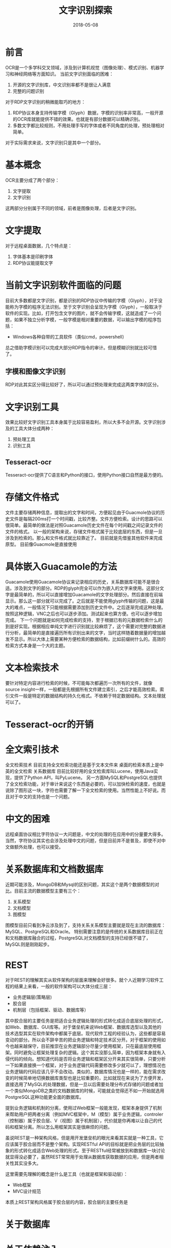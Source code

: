 #+TITLE: 文字识别探索
#+DATE: 2018-05-08
#+LAYOUT: post
#+TAGS: OCR
#+CATEGORIES: OCR

* 前言
  OCR是一个多学科交叉领域，涉及到计算机视觉（图像处理）、模式识别、机器学习和神经网络等方面知识。
  当前文字识别面临的困难：
  1) 开源的文字识别库，中文识别率都不是很让人满意
  2) 完整的问题识别
  
  对于RDP文字识别的稍微能取巧的地方：
  1) RDP协议本身支持传输字模（Glyph）数据，字模的识别率非常高，一般开源的OCR库就能提供不错的效果。也就是有部分数据可以精确识别。
  2) 多数文字都比较规则，不用处理手写的字体或者不同角度的处理，预处理相对简单。

  对于实际需求来说，文字识别只是其中一个部分。
* 基本概念
  OCR主要分成了两个部分：
  1) 文字提取
  2) 文字识别
  
  这两部分分别属于不同的领域，前者是图像处理，后者是文字识别。
* 文字提取
  对于远程桌面数据，几个特点是：
  1) 字体基本是印刷字体
  2) RDP协议能提取文字
* 当前文字识别软件面临的问题
  目前大多数都是文字识别，都是识别的RDP协议中传输的字模（Glyph），对于没能称为字模的程序无法识别。至于文字识别会呈现为字模（Glyph），一般取决于软件的实现。比如，打开包含文字的图片，就不会传输字模，这就造成了一个问题，如果不独立分析字模，一般字模是相对重要的数据，可以输出字模的程序包括：
  - Windows各种自带的工具软件（类似cmd，powershell）
  总之借助字模识别可以完成大部分RDP指令的审计。但是模糊识别就比较可惜了。
** 字模和图像文字识别
   RDP对此其实区分得比较好了，所以可以通过预处理来完成这两类字体的区分。
* 文字识别工具
  效果比较好文字识别工具本身属于比较容易盈利，所以大多不会开源。文字识别涉及的工具大体分成两种：
  1) 预处理工具 
  2) 识别工具
** Tesseract-ocr
   Tesseract-ocr提供了C语言和Python的接口，使用Python接口自然是最方便的。
* 存储文件格式
  文件主要存储两种信息，提取出的文字和时间，方便起见由于Guacmole协议的历史文件是每隔200ms打一个时间戳，比较齐整。文件方便检索。设计的思路可以很简单。最简单的做法是对照Guacamole历史文件在每个时间戳之间记录文件的文件的格式。
  以一般的架构来说，存储文件格式属于比较底层的东西，但是一旦涉及到检索的。那么和文件格式就比较靠近了。
  目前就是先借鉴其他软件来完成原型。
  目前像Guacmole是直接使用
  
* 具体嵌入Guacamole的方法
  Guacamole使用Guacamole协议来记录相应的历史，关系数据库可能不是很合适。涉及到文字的部分。RDP的glyph完全可以作为嵌入的文字来使用。这部分文字是最简单的，所以可以直接增加Guacamole的文字处理部分。然后直接在前端显示。那么这一部分就可以完成了。之后就是不能使用glyph传输的问题，这是最大的难点，一般情况下只能根据需要添加到历史文件中。之后逐渐完成这种处理。按照这种逻辑，VNC之后也可以逐步添加。测试起来也算方便。也可以逐步增加完成。
  下一个问题就是如何完成检索的支持，至于根据已有的元数据检索什么的到是好实现。根据相应单纯文字进行识别就比较麻烦了，这个需要对完整的数据进行分析，最简单的是直接遍历所有识别出来的文字，当时这样随着数据量的增加越发不显示。所以大体上需要某种方便检索的数据结构，比如前缀树什么的。高效的检索方式本身是一个大的主题。
* 文本检索技术
  要针对特定内容进行检索的时候，不可能每次都遍历一次所有的文件，就像source insight一样，一般都是先根据所有文件建立索引，之后才能高效检索。索引文件一般是特定的数据结构的持久化格式。不依赖于特定数据结构。文本处理就可以了。
* Tesseract-ocr的开销
  
* 全文索引技术
  全文检索技术
  目前支持全文检索功能还是基于文本文件来
  桌面的检索本质上是中英的全文检索
  关系数据库
  目前比较好用的全文检索库叫Lucene，使用Java实现，提供了Python API，叫PyLucene。
  另一方面MySQL和PostgreSQL也提供了全文检索功能，对于审计来说这个东西是必要的，可以加快检索的速度，也就是说除了图形这一块，字符也需要了解一下全文检索的使用。当然性能上不好说。而且对于中文的支持也是一个问题。
* 中文的困难
  远程桌面协议相比字符协议一大问题是，中文的处理的在应用中的分量要大得多。当然，字符协议其实也会涉及处理中文的问题，但是目前并不是普及，即使不对中文做额外处理，也可以接受。
* 关系数据库和文档数据库
  近期可能涉及，MongoDB和Mysql的区别问题，其实这个是两个数据模型的对比。目前主流的数据模型主要有三个：
  1) 关系模型
  2) 文档模型
  3) 图模型
  
  图模型目前只看到净云涉及到了，支持关系关系模型主要就是现在主流的数据库：MySQL、PostgreSQL和Oracle。
  特别需要注意的是传统的关系数据库目前正在和文档数据库融合的过程，PostgreSQL对文档模型的支持已经很不错了，MySQL则是刚刚起步。
* REST
  对于REST的理解其实从软件架构的层面来理解会好很多。就个人近期学习软件工程的结果上来看，一般的软件架构可以大体分成三层：
  - 业务逻辑层(策略层)
  - 胶合层
  - 机制层（包括框架、驱动、数据库等）

  其中胶合层的主要任务是把适合业务逻辑处理的形式转化成适合底层处理的形式，如Web、数据库、GUI库等。对于堡垒机来说Web框架、数据库选型以及其他的技术选型其实在软件架构中都属于底层。现代软件工程的经验认为，这些都是容易变动的部分。所以会不辞辛苦的把业务逻辑和特定技术区分开。对于框架的使用如今也越来越保守，目前推崇在业务逻辑部分尽量少使用框架，只在最底层使用框架。同时避免让框架处理复杂的逻辑。这个其实没那么简单，因为框架本身就有入侵代码的倾向。想知道代码是否将业务逻辑和框架区分开来其实很简单，只要分析一下如果直接换一个框架，对于业务逻辑代码需要修改多少就可以了，理想情况也业务逻辑的代码应该几乎不会改动。类似的，数据库情况也是一样的，能在需求改变的时候简单地切换数据库类型也是比较重要的，比如就现在来说为了方便开发，直接选用了MySQL的处理数据，但是一旦以后需要处理分布式存储的问题或者加一个类似MongoDB之类的文档数据库的时候，可能就会觉得还不如一开始就选用PostgreSQL这种功能更全面的数据库。

  提到业务逻辑和机制的分离，使用过Web框架一般能发现，框架本身提供了机制来帮助用户把两者分离（例如MVC框架中，M（模型）属于业务逻辑，controler（控制器）属于胶合层、V（视图）属于机制层），代价就是你再难以让自己的代码和框架分离。所以怎么用框架其实是很麻烦的问题。
  
  虽说REST是一种架构风格，但是用开发堡垒机的眼光来看其实就是一种工具，它应该属于胶合层而不是整个架构。实现RESTful API的目标就是把业务层的比较抽象的形式转化成适合Web处理的形式。至于RESTful经常被放到和数据库一块讨论就显得没必要了，虽然REST常常用于处理从数据库获取数据的应用，但是两者相关性其实没多大。

  这里需要先理解的概念是什么是工具（也就是框架和驱动层）：
  - Web框架
  - MVC设计规范
  
  本质上REST架构风格属于胶合层的内容，胶合层的主要任务是
* 关于数据库
* 关于依赖注入
** 工具使用上的问题
* 前端框架
* 零散
  - tesseract-ocr提供的样本库主要是印刷字体，也就是对于手写字体识别率其实很有限。
* 参考
  - [[https://baike.baidu.com/item/%E5%85%A8%E6%96%87%E7%B4%A2%E5%BC%95/1140318?fr=aladdin][全文索引介绍]]
  - 《开发数据密集型应用》
